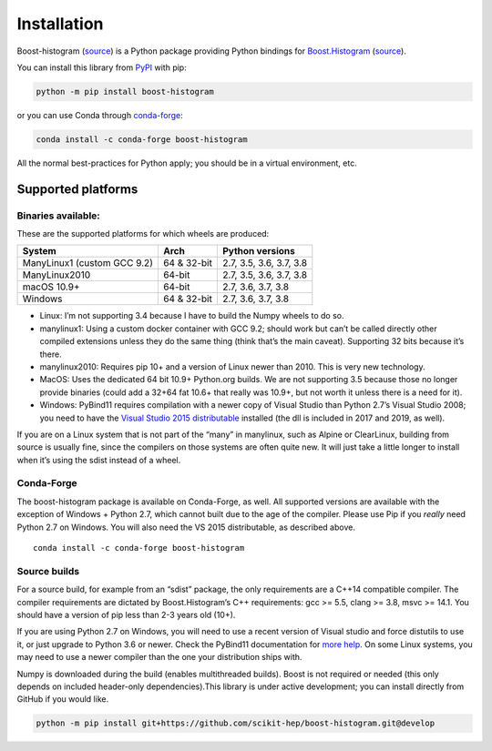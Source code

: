 .. _usage-installation:

Installation
============


Boost-histogram (`source <https://github.com/scikit-hep/boost-histogram>`__) is a Python package providing Python bindings for Boost.Histogram_ (`source <https://github.com/boostorg/histogram>`__).

.. _Boost.Histogram: https://www.boost.org/doc/libs/release/libs/histogram/doc/html/index.html


You can install this library from
`PyPI <https://pypi.org/project/boost-histogram/>`__ with pip:

.. code:: bash

   python -m pip install boost-histogram

or you can use Conda through
`conda-forge <https://github.com/conda-forge/boost-histogram-feedstock>`__:

.. code:: bash

   conda install -c conda-forge boost-histogram

All the normal best-practices for Python apply; you should be in a
virtual environment, etc.



Supported platforms
-------------------

Binaries available:
^^^^^^^^^^^^^^^^^^^

These are the supported platforms for which wheels are produced:

=========================== =========== =======================
System                      Arch        Python versions
=========================== =========== =======================
ManyLinux1 (custom GCC 9.2) 64 & 32-bit 2.7, 3.5, 3.6, 3.7, 3.8
ManyLinux2010               64-bit      2.7, 3.5, 3.6, 3.7, 3.8
macOS 10.9+                 64-bit      2.7, 3.6, 3.7, 3.8
Windows                     64 & 32-bit 2.7, 3.6, 3.7, 3.8
=========================== =========== =======================

-  Linux: I’m not supporting 3.4 because I have to build the Numpy
   wheels to do so.
-  manylinux1: Using a custom docker container with GCC 9.2; should work
   but can’t be called directly other compiled extensions unless they do
   the same thing (think that’s the main caveat). Supporting 32 bits
   because it’s there.
-  manylinux2010: Requires pip 10+ and a version of Linux newer than
   2010. This is very new technology.
-  MacOS: Uses the dedicated 64 bit 10.9+ Python.org builds. We are not
   supporting 3.5 because those no longer provide binaries (could add a
   32+64 fat 10.6+ that really was 10.9+, but not worth it unless there
   is a need for it).
-  Windows: PyBind11 requires compilation with a newer copy of Visual
   Studio than Python 2.7’s Visual Studio 2008; you need to have the
   `Visual Studio 2015
   distributable <https://www.microsoft.com/en-us/download/details.aspx?id=48145>`__
   installed (the dll is included in 2017 and 2019, as well).

If you are on a Linux system that is not part of the “many” in
manylinux, such as Alpine or ClearLinux, building from source is usually
fine, since the compilers on those systems are often quite new. It will
just take a little longer to install when it’s using the sdist instead
of a wheel.

Conda-Forge
^^^^^^^^^^^

The boost-histogram package is available on Conda-Forge, as well. All
supported versions are available with the exception of Windows + Python
2.7, which cannot built due to the age of the compiler. Please use Pip
if you *really* need Python 2.7 on Windows. You will also need the VS
2015 distributable, as described above.

::

   conda install -c conda-forge boost-histogram

Source builds
^^^^^^^^^^^^^

For a source build, for example from an “sdist” package, the only
requirements are a C++14 compatible compiler. The compiler requirements
are dictated by Boost.Histogram’s C++ requirements: gcc >= 5.5, clang >=
3.8, msvc >= 14.1. You should have a version of pip less than 2-3 years
old (10+).

If you are using Python 2.7 on Windows, you will need to use a recent
version of Visual studio and force distutils to use it, or just upgrade
to Python 3.6 or newer. Check the PyBind11 documentation for `more
help <https://pybind11.readthedocs.io/en/stable/faq.html#working-with-ancient-visual-studio-2009-builds-on-windows>`__.
On some Linux systems, you may need to use a newer compiler than the one
your distribution ships with.

Numpy is downloaded during the build (enables multithreaded builds).
Boost is not required or needed (this only depends on included
header-only dependencies).This library is under active development; you
can install directly from GitHub if you would like.

.. code:: bash

   python -m pip install git+https://github.com/scikit-hep/boost-histogram.git@develop
